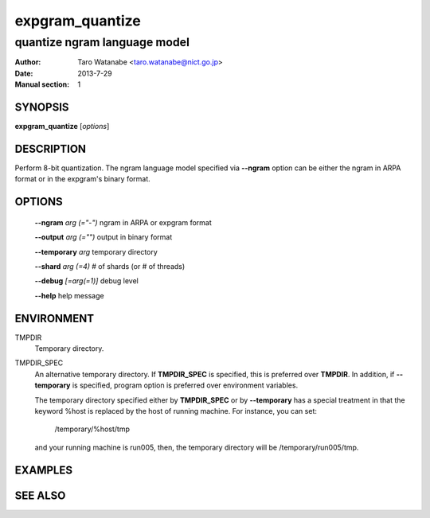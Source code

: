 ================
expgram_quantize
================

-----------------------------
quantize ngram language model
-----------------------------

:Author: Taro Watanabe <taro.watanabe@nict.go.jp>
:Date:   2013-7-29
:Manual section: 1

SYNOPSIS
--------

**expgram_quantize** [*options*]

DESCRIPTION
-----------

Perform 8-bit quantization. The ngram language model specified via
**--ngram** option can be either the ngram in ARPA format or in the
expgram's binary format.

OPTIONS
-------

  **--ngram** `arg (="-")`     ngram in ARPA or expgram format

  **--output** `arg (="")`     output in binary format

  **--temporary** `arg`        temporary directory

  **--shard** `arg (=4)`       # of shards (or # of threads)

  **--debug** `[=arg(=1)]`     debug level

  **--help** help message


ENVIRONMENT
-----------

TMPDIR
  Temporary directory.

TMPDIR_SPEC
  An alternative temporary directory. If **TMPDIR_SPEC** is specified,
  this is preferred over **TMPDIR**. In addition, if
  **--temporary** is specified, program option is preferred over
  environment variables.

  The temporary directory specified either by **TMPDIR_SPEC** or by
  **--temporary** has a special treatment in that the keyword
  %host is replaced by the host of running machine. For instance, you
  can set:

    /temporary/%host/tmp

  and your running machine is run005, then, the temporary directory
  will be /temporary/run005/tmp.

EXAMPLES
--------



SEE ALSO
--------
